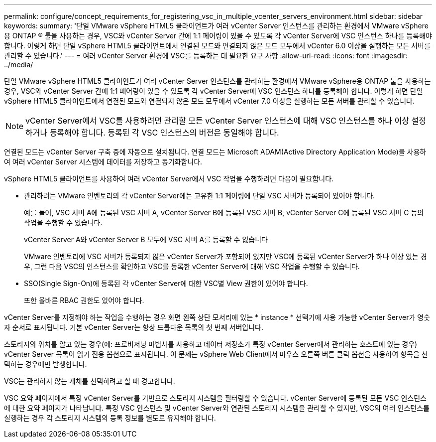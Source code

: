 ---
permalink: configure/concept_requirements_for_registering_vsc_in_multiple_vcenter_servers_environment.html 
sidebar: sidebar 
keywords:  
summary: '단일 VMware vSphere HTML5 클라이언트가 여러 vCenter Server 인스턴스를 관리하는 환경에서 VMware vSphere용 ONTAP ® 툴을 사용하는 경우, VSC와 vCenter Server 간에 1:1 페어링이 있을 수 있도록 각 vCenter Server에 VSC 인스턴스 하나를 등록해야 합니다. 이렇게 하면 단일 vSphere HTML5 클라이언트에서 연결된 모드와 연결되지 않은 모드 모두에서 vCenter 6.0 이상을 실행하는 모든 서버를 관리할 수 있습니다.' 
---
= 여러 vCenter Server 환경에 VSC를 등록하는 데 필요한 요구 사항
:allow-uri-read: 
:icons: font
:imagesdir: ../media/


[role="lead"]
단일 VMware vSphere HTML5 클라이언트가 여러 vCenter Server 인스턴스를 관리하는 환경에서 VMware vSphere용 ONTAP 툴을 사용하는 경우, VSC와 vCenter Server 간에 1:1 페어링이 있을 수 있도록 각 vCenter Server에 VSC 인스턴스 하나를 등록해야 합니다. 이렇게 하면 단일 vSphere HTML5 클라이언트에서 연결된 모드와 연결되지 않은 모드 모두에서 vCenter 7.0 이상을 실행하는 모든 서버를 관리할 수 있습니다.


NOTE: vCenter Server에서 VSC를 사용하려면 관리할 모든 vCenter Server 인스턴스에 대해 VSC 인스턴스를 하나 이상 설정하거나 등록해야 합니다. 등록된 각 VSC 인스턴스의 버전은 동일해야 합니다.

연결된 모드는 vCenter Server 구축 중에 자동으로 설치됩니다. 연결 모드는 Microsoft ADAM(Active Directory Application Mode)을 사용하여 여러 vCenter Server 시스템에 데이터를 저장하고 동기화합니다.

vSphere HTML5 클라이언트를 사용하여 여러 vCenter Server에서 VSC 작업을 수행하려면 다음이 필요합니다.

* 관리하려는 VMware 인벤토리의 각 vCenter Server에는 고유한 1:1 페어링에 단일 VSC 서버가 등록되어 있어야 합니다.
+
예를 들어, VSC 서버 A에 등록된 VSC 서버 A, vCenter Server B에 등록된 VSC 서버 B, vCenter Server C에 등록된 VSC 서버 C 등의 작업을 수행할 수 있습니다.

+
vCenter Server A와 vCenter Server B 모두에 VSC 서버 A를 등록할 수 없습니다

+
VMware 인벤토리에 VSC 서버가 등록되지 않은 vCenter Server가 포함되어 있지만 VSC에 등록된 vCenter Server가 하나 이상 있는 경우, 그런 다음 VSC의 인스턴스를 확인하고 VSC를 등록한 vCenter Server에 대해 VSC 작업을 수행할 수 있습니다.

* SSO(Single Sign-On)에 등록된 각 vCenter Server에 대한 VSC별 View 권한이 있어야 합니다.
+
또한 올바른 RBAC 권한도 있어야 합니다.



vCenter Server를 지정해야 하는 작업을 수행하는 경우 화면 왼쪽 상단 모서리에 있는 * instance * 선택기에 사용 가능한 vCenter Server가 영숫자 순서로 표시됩니다. 기본 vCenter Server는 항상 드롭다운 목록의 첫 번째 서버입니다.

스토리지의 위치를 알고 있는 경우(예: 프로비저닝 마법사를 사용하고 데이터 저장소가 특정 vCenter Server에서 관리하는 호스트에 있는 경우) vCenter Server 목록이 읽기 전용 옵션으로 표시됩니다. 이 문제는 vSphere Web Client에서 마우스 오른쪽 버튼 클릭 옵션을 사용하여 항목을 선택하는 경우에만 발생합니다.

VSC는 관리하지 않는 개체를 선택하려고 할 때 경고합니다.

VSC 요약 페이지에서 특정 vCenter Server를 기반으로 스토리지 시스템을 필터링할 수 있습니다. vCenter Server에 등록된 모든 VSC 인스턴스에 대한 요약 페이지가 나타납니다. 특정 VSC 인스턴스 및 vCenter Server와 연관된 스토리지 시스템을 관리할 수 있지만, VSC의 여러 인스턴스를 실행하는 경우 각 스토리지 시스템의 등록 정보를 별도로 유지해야 합니다.
